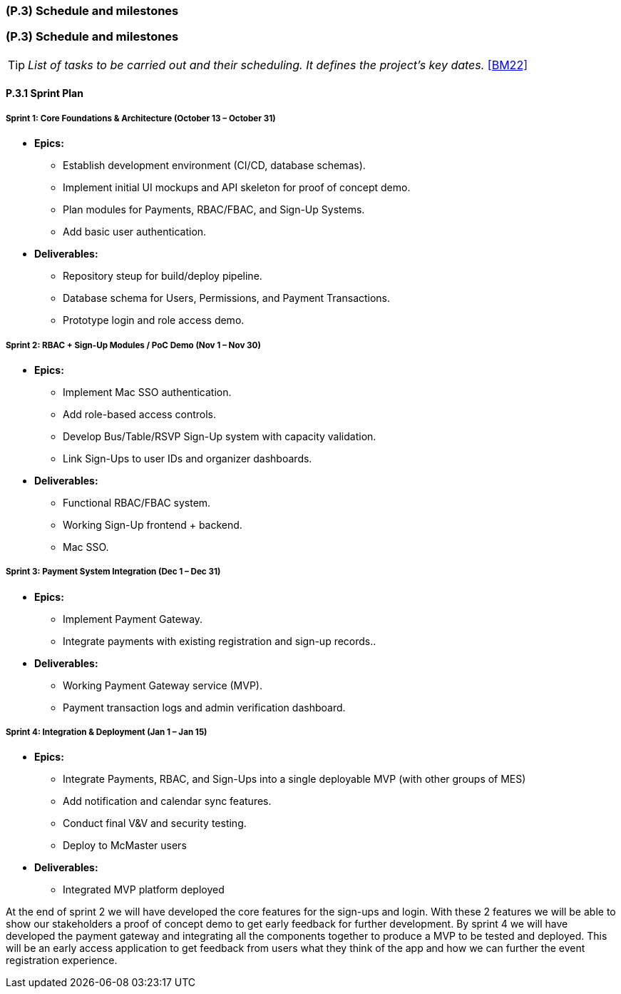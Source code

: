 [#p3,reftext=P.3]
=== (P.3) Schedule and milestones

ifdef::env-draft[]
TIP: _List of tasks to be carried out and their scheduling. It defines the project's key dates._  <<BM22>>
endif::[]


=== (P.3) Schedule and milestones


TIP: _List of tasks to be carried out and their scheduling. It defines the project's key dates._  <<BM22>>


==== P.3.1 Sprint Plan

===== Sprint 1: Core Foundations & Architecture (October 13 – October 31)
* *Epics:*
** Establish development environment (CI/CD, database schemas).
** Implement initial UI mockups and API skeleton for proof of concept demo.
** Plan modules for Payments, RBAC/FBAC, and Sign-Up Systems.
** Add basic user authentication.

* *Deliverables:*
** Repository steup for build/deploy pipeline.
** Database schema for Users, Permissions, and Payment Transactions.
** Prototype login and role access demo.

===== Sprint 2: RBAC + Sign-Up Modules / PoC Demo (Nov 1 – Nov 30)
* *Epics:*
** Implement Mac SSO authentication.
** Add role-based access controls. 
** Develop Bus/Table/RSVP Sign-Up system with capacity validation.
** Link Sign-Ups to user IDs and organizer dashboards.

* *Deliverables:*
** Functional RBAC/FBAC system.
** Working Sign-Up frontend + backend.
** Mac SSO.

===== Sprint 3: Payment System Integration (Dec 1 – Dec 31)
* *Epics:*
** Implement Payment Gateway.
** Integrate payments with existing registration and sign-up records..

* *Deliverables:*
** Working Payment Gateway service (MVP).
** Payment transaction logs and admin verification dashboard.

===== Sprint 4: Integration & Deployment (Jan 1 – Jan 15)
* *Epics:* 
** Integrate Payments, RBAC, and Sign-Ups into a single deployable MVP (with other groups of MES)
** Add notification and calendar sync features.
** Conduct final V&V and security testing.
** Deploy to McMaster users 

* *Deliverables:*
** Integrated MVP platform deployed

At the end of sprint 2 we will have developed the core features for the sign-ups and login. With these 2 features we will be able to show our stakeholders a proof of concept demo to get early feedback for further development. By sprint 4 we will have developed the payment gateway and integrating all the components together to produce a MVP to be tested and deployed. This will be an early access application to get feedback from users what they think of the app and how we can further the event registration experience.

